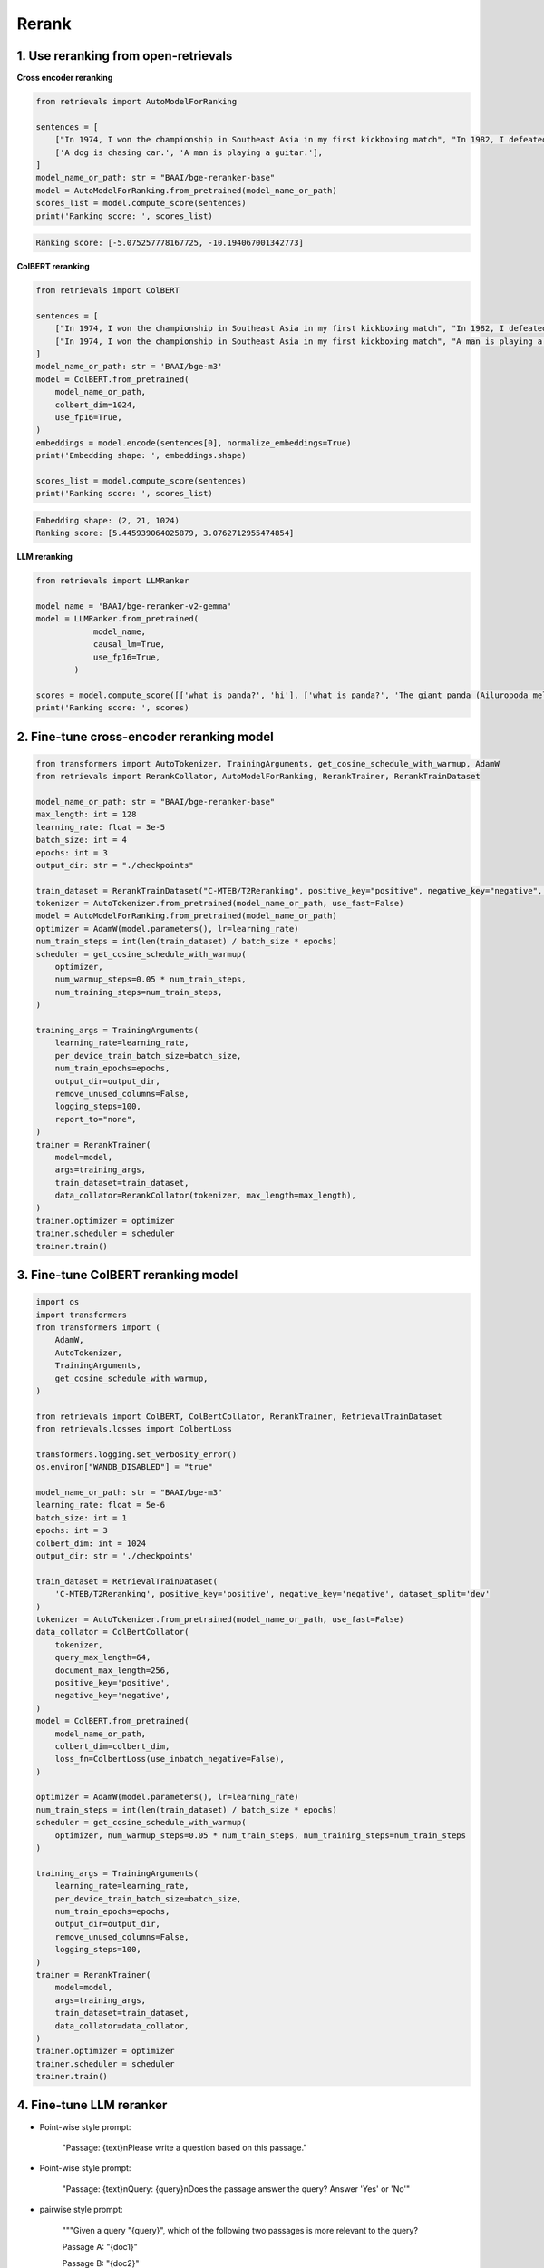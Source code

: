 Rerank
===============================

.. _rerank:

1. Use reranking from open-retrievals
-------------------------------------------

**Cross encoder reranking**

.. code-block:: python

    from retrievals import AutoModelForRanking

    sentences = [
        ["In 1974, I won the championship in Southeast Asia in my first kickboxing match", "In 1982, I defeated the heavy hitter Ryu Long."],
        ['A dog is chasing car.', 'A man is playing a guitar.'],
    ]
    model_name_or_path: str = "BAAI/bge-reranker-base"
    model = AutoModelForRanking.from_pretrained(model_name_or_path)
    scores_list = model.compute_score(sentences)
    print('Ranking score: ', scores_list)

.. code::

    Ranking score: [-5.075257778167725, -10.194067001342773]


**ColBERT reranking**

.. code-block:: python

    from retrievals import ColBERT

    sentences = [
        ["In 1974, I won the championship in Southeast Asia in my first kickboxing match", "In 1982, I defeated the heavy hitter Ryu Long."],
        ["In 1974, I won the championship in Southeast Asia in my first kickboxing match", "A man is playing a guitar."],
    ]
    model_name_or_path: str = 'BAAI/bge-m3'
    model = ColBERT.from_pretrained(
        model_name_or_path,
        colbert_dim=1024,
        use_fp16=True,
    )
    embeddings = model.encode(sentences[0], normalize_embeddings=True)
    print('Embedding shape: ', embeddings.shape)

    scores_list = model.compute_score(sentences)
    print('Ranking score: ', scores_list)

.. code::

    Embedding shape: (2, 21, 1024)
    Ranking score: [5.445939064025879, 3.0762712955474854]


**LLM reranking**

.. code-block:: python

    from retrievals import LLMRanker

    model_name = 'BAAI/bge-reranker-v2-gemma'
    model = LLMRanker.from_pretrained(
                model_name,
                causal_lm=True,
                use_fp16=True,
            )

    scores = model.compute_score([['what is panda?', 'hi'], ['what is panda?', 'The giant panda (Ailuropoda melanoleuca), sometimes called a panda bear or simply panda, is a bear species endemic to China.']])
    print('Ranking score: ', scores)


2. Fine-tune cross-encoder reranking model
-----------------------------------------------

.. image:: https://colab.research.google.com/assets/colab-badge.svg
    :target: https://colab.research.google.com/drive/1QvbUkZtG56SXomGYidwI4RQzwODQrWNm?usp=sharing
    :alt: Open In Colab


.. code-block:: python

    from transformers import AutoTokenizer, TrainingArguments, get_cosine_schedule_with_warmup, AdamW
    from retrievals import RerankCollator, AutoModelForRanking, RerankTrainer, RerankTrainDataset

    model_name_or_path: str = "BAAI/bge-reranker-base"
    max_length: int = 128
    learning_rate: float = 3e-5
    batch_size: int = 4
    epochs: int = 3
    output_dir: str = "./checkpoints"

    train_dataset = RerankTrainDataset("C-MTEB/T2Reranking", positive_key="positive", negative_key="negative", dataset_split='dev')
    tokenizer = AutoTokenizer.from_pretrained(model_name_or_path, use_fast=False)
    model = AutoModelForRanking.from_pretrained(model_name_or_path)
    optimizer = AdamW(model.parameters(), lr=learning_rate)
    num_train_steps = int(len(train_dataset) / batch_size * epochs)
    scheduler = get_cosine_schedule_with_warmup(
        optimizer,
        num_warmup_steps=0.05 * num_train_steps,
        num_training_steps=num_train_steps,
    )

    training_args = TrainingArguments(
        learning_rate=learning_rate,
        per_device_train_batch_size=batch_size,
        num_train_epochs=epochs,
        output_dir=output_dir,
        remove_unused_columns=False,
        logging_steps=100,
        report_to="none",
    )
    trainer = RerankTrainer(
        model=model,
        args=training_args,
        train_dataset=train_dataset,
        data_collator=RerankCollator(tokenizer, max_length=max_length),
    )
    trainer.optimizer = optimizer
    trainer.scheduler = scheduler
    trainer.train()


3. Fine-tune ColBERT reranking model
----------------------------------------

.. image:: https://colab.research.google.com/assets/colab-badge.svg
    :target: https://colab.research.google.com/drive/1QVtqhQ080ZMltXoJyODMmvEQYI6oo5kO?usp=sharing
    :alt: Open In Colab

.. code-block:: python

    import os
    import transformers
    from transformers import (
        AdamW,
        AutoTokenizer,
        TrainingArguments,
        get_cosine_schedule_with_warmup,
    )

    from retrievals import ColBERT, ColBertCollator, RerankTrainer, RetrievalTrainDataset
    from retrievals.losses import ColbertLoss

    transformers.logging.set_verbosity_error()
    os.environ["WANDB_DISABLED"] = "true"

    model_name_or_path: str = "BAAI/bge-m3"
    learning_rate: float = 5e-6
    batch_size: int = 1
    epochs: int = 3
    colbert_dim: int = 1024
    output_dir: str = './checkpoints'

    train_dataset = RetrievalTrainDataset(
        'C-MTEB/T2Reranking', positive_key='positive', negative_key='negative', dataset_split='dev'
    )
    tokenizer = AutoTokenizer.from_pretrained(model_name_or_path, use_fast=False)
    data_collator = ColBertCollator(
        tokenizer,
        query_max_length=64,
        document_max_length=256,
        positive_key='positive',
        negative_key='negative',
    )
    model = ColBERT.from_pretrained(
        model_name_or_path,
        colbert_dim=colbert_dim,
        loss_fn=ColbertLoss(use_inbatch_negative=False),
    )

    optimizer = AdamW(model.parameters(), lr=learning_rate)
    num_train_steps = int(len(train_dataset) / batch_size * epochs)
    scheduler = get_cosine_schedule_with_warmup(
        optimizer, num_warmup_steps=0.05 * num_train_steps, num_training_steps=num_train_steps
    )

    training_args = TrainingArguments(
        learning_rate=learning_rate,
        per_device_train_batch_size=batch_size,
        num_train_epochs=epochs,
        output_dir=output_dir,
        remove_unused_columns=False,
        logging_steps=100,
    )
    trainer = RerankTrainer(
        model=model,
        args=training_args,
        train_dataset=train_dataset,
        data_collator=data_collator,
    )
    trainer.optimizer = optimizer
    trainer.scheduler = scheduler
    trainer.train()


4. Fine-tune LLM reranker
-------------------------------------

.. image:: https://colab.research.google.com/assets/colab-badge.svg
    :target: https://colab.research.google.com/drive/1fzq1iV7-f8hNKFnjMmpVhVxadqPb9IXk?usp=sharing
    :alt: Open In Colab


- Point-wise style prompt:

    "Passage: {text}\nPlease write a question based on this passage."

- Point-wise style prompt:

    "Passage: {text}\nQuery: {query}\nDoes the passage answer the query? Answer 'Yes' or 'No'"

- pairwise style prompt:

    """Given a query "{query}", which of the following two passages is more relevant to the query?

    Passage A: "{doc1}"

    Passage B: "{doc2}"

    Output Passage A or Passage B:"""

- listwise style prompt:

    I will provide you with {num} passages, each indicated by number identifier []. \nRank the passages based on their relevance to query: {query}."

- set-wise style prompt:

    Given a query "{query}", which of the following passages is the most relevant one to the query?\n\n' \
    + passages + '\n\nOutput only the passage label of the most relevant passage:'


**Cross encoder reranking**

.. code-block:: shell

    MODEL_NAME="BAAI/bge-reranker-base"
    TRAIN_DATA="/t2_ranking.jsonl"
    OUTPUT_DIR="/t2_output"

    torchrun --nproc_per_node 1 \
      -m retrievals.pipelines.rerank \
      --output_dir $OUTPUT_DIR \
      --overwrite_output_dir \
      --model_name_or_path $MODEL_NAME \
      --model_type cross-encoder \
      --do_train \
      --data_name_or_path $TRAIN_DATA \
      --positive_key positive \
      --negative_key negative \
      --learning_rate 2e-5 \
      --fp16 \
      --num_train_epochs 3 \
      --per_device_train_batch_size 64 \
      --dataloader_drop_last True \
      --max_length 512 \
      --save_total_limit 1 \
      --logging_steps 100


**Colbert reranking**

.. code-block:: shell

    MODEL_NAME='hfl/chinese-roberta-wwm-ext'
    TRAIN_DATA="/t2_ranking.jsonl"
    OUTPUT_DIR="/t2_output"

    torchrun --nproc_per_node 1 \
      --module retrievals.pipelines.rerank \
      --output_dir $OUTPUT_DIR \
      --overwrite_output_dir \
      --model_name_or_path $MODEL_NAME \
      --tokenizer_name $MODEL_NAME \
      --model_type colbert \
      --do_train \
      --data_name_or_path $TRAIN_DATA \
      --positive_key positive \
      --negative_key negative \
      --learning_rate 1e-4 \
      --bf16 \
      --num_train_epochs 3 \
      --per_device_train_batch_size 64 \
      --dataloader_drop_last True \
      --max_length 256 \
      --train_group_size 4 \
      --unfold_each_positive false \
      --save_total_limit 1 \
      --logging_steps 100 \
      --use_inbatch_negative false


**LLM reranking**

.. code-block:: shell

    MODEL_NAME="Qwen/Qwen2-1.5B-Instruct"
    TRAIN_DATA="/t2_ranking.jsonl"
    OUTPUT_DIR="/t2_output"

    torchrun --nproc_per_node 1 \
        -m retrievals.pipelines.rerank \
        --output_dir ${OUTPUT_DIR} \
        --overwrite_output_dir \
        --model_name_or_path $MODEL_NAME \
        --model_type llm \
        --causal_lm True \
        --use_lora True \
        --data_name_or_path $TRAIN_DATA \
        --task_prompt "Given a query A and a passage B, determine whether the passage contains an answer to the query by providing a prediction of either 'Yes' or 'No'." \
        --query_instruction "A: " \
        --document_instruction 'B: ' \
        --positive_key positive \
        --negative_key negative \
        --learning_rate 2e-4 \
        --num_train_epochs 3 \
        --per_device_train_batch_size 4 \
        --gradient_accumulation_steps 16 \
        --dataloader_drop_last True \
        --max_len 256 \
        --train_group_size 4 \
        --logging_steps 10 \
        --save_steps 20000 \
        --save_total_limit 1 \
        --bf16


Reference
-------------------

- https://github.com/ielab/llm-rankers/tree/main
